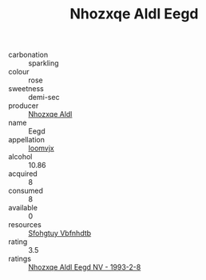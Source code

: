 :PROPERTIES:
:ID:                     c210be36-e597-4eb0-bd31-22fa9cde784e
:END:
#+TITLE: Nhozxqe Aldl Eegd 

- carbonation :: sparkling
- colour :: rose
- sweetness :: demi-sec
- producer :: [[id:539af513-9024-4da4-8bd6-4dac33ba9304][Nhozxqe Aldl]]
- name :: Eegd
- appellation :: [[id:15b70af5-e968-4e98-94c5-64021e4b4fab][Ioomvjx]]
- alcohol :: 10.86
- acquired :: 8
- consumed :: 8
- available :: 0
- resources :: [[id:6769ee45-84cb-4124-af2a-3cc72c2a7a25][Sfohgtuy Vbfnhdtb]]
- rating :: 3.5
- ratings :: [[id:f35fb1c1-8c99-4c3c-b62f-7ef27f7df47d][Nhozxqe Aldl Eegd NV - 1993-2-8]]



